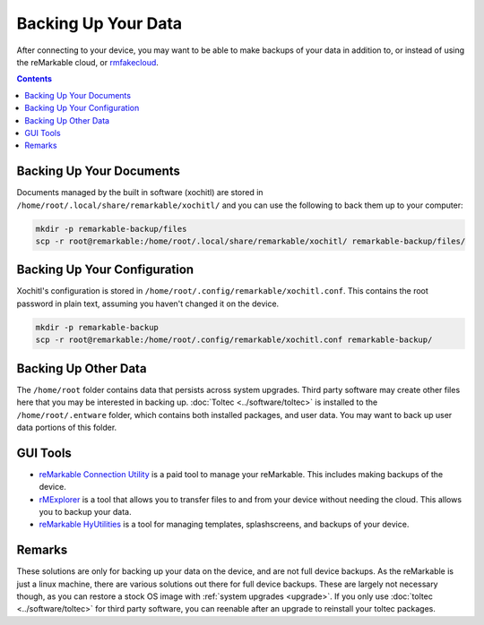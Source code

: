 ====================
Backing Up Your Data
====================

After connecting to your device, you may want to be able to make backups of your data in addition to, or instead of using the reMarkable cloud, or `rmfakecloud <https://ddvk.github.io/rmfakecloud/>`_.

.. contents:: Contents
   :local:
   :backlinks: none

Backing Up Your Documents
=========================

Documents managed by the built in software (xochitl) are stored in ``/home/root/.local/share/remarkable/xochitl/`` and you can use the following to back them up to your computer:

.. code-block:: shell

  mkdir -p remarkable-backup/files
  scp -r root@remarkable:/home/root/.local/share/remarkable/xochitl/ remarkable-backup/files/


Backing Up Your Configuration
=============================

Xochitl's configuration is stored in ``/home/root/.config/remarkable/xochitl.conf``. This contains the root password in plain text, assuming you haven't changed it on the device.

.. code-block:: shell

  mkdir -p remarkable-backup
  scp -r root@remarkable:/home/root/.config/remarkable/xochitl.conf remarkable-backup/

Backing Up Other Data
=====================

The ``/home/root`` folder contains data that persists across system upgrades. Third party software may create other files here that you may be interested in backing up. :doc:`Toltec <../software/toltec>` is installed to the ``/home/root/.entware`` folder, which contains both installed packages, and user data. You may want to back up user data portions of this folder.

GUI Tools
=========

- `reMarkable Connection Utility <http://www.davisr.me/projects/rcu/>`_ is a paid tool to manage your reMarkable. This includes making backups of the device.
- `rMExplorer <https://github.com/bruot/pyrmexplorer/wiki>`_ is a tool that allows you to transfer files to and from your device without needing the cloud. This allows you to backup your data.
- `reMarkable HyUtilities <https://github.com/moovida/remarkable-hyutilities>`_ is a tool for managing templates, splashscreens, and backups of your device.

Remarks
=======

These solutions are only for backing up your data on the device, and are not full device backups. As the reMarkable is just a linux machine, there are various solutions out there for full device backups. These are largely not necessary though, as you can restore a stock OS image with :ref:`system upgrades <upgrade>`. If you only use :doc:`toltec <../software/toltec>` for third party software, you can reenable after an upgrade to reinstall your toltec packages.
